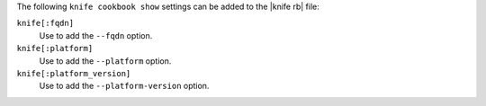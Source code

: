 .. The contents of this file are included in multiple topics.
.. This file describes a command or a sub-command for Knife.
.. This file should not be changed in a way that hinders its ability to appear in multiple documentation sets.


The following ``knife cookbook show`` settings can be added to the |knife rb| file:

``knife[:fqdn]``
   Use to add the ``--fqdn`` option.

``knife[:platform]``
   Use to add the ``--platform`` option.

``knife[:platform_version]``
   Use to add the ``--platform-version`` option.

